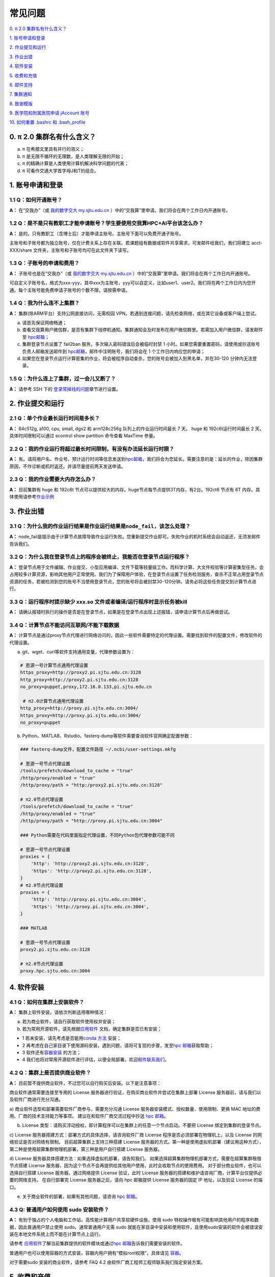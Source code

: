 ========
常见问题
========

\ `0. π 2.0 集群名有什么含义？ <https://docs.hpc.sjtu.edu.cn/faq/index.html#id2>`__\

\ `1. 账号申请和登录 <https://docs.hpc.sjtu.edu.cn/faq/index.html#id3>`__\

\ `2. 作业提交和运行 <https://docs.hpc.sjtu.edu.cn/faq/index.html#id9>`__\

\ `3. 作业出错 <https://docs.hpc.sjtu.edu.cn/faq/index.html#id13>`__\

\ `4. 软件安装 <https://docs.hpc.sjtu.edu.cn/faq/index.html#id15>`__\

\ `5. 收费和充值 <https://docs.hpc.sjtu.edu.cn/faq/index.html#id18>`__\

\ `6. 邮件支持 <https://docs.hpc.sjtu.edu.cn/faq/index.html#id25>`__\

\ `7. 集群通知 <https://docs.hpc.sjtu.edu.cn/faq/index.html#id26>`__\

\ `8. 致谢模版 <https://docs.hpc.sjtu.edu.cn/faq/index.html#id28>`__\

\ `9. 医学院和附属医院申请 jAccount 账号 <https://docs.hpc.sjtu.edu.cn/faq/index.html#jaccount>`__\

\ `10. 如何重置 .bashrc 和 .bash_profile <https://docs.hpc.sjtu.edu.cn/faq/index.html#bashrc>`__\


0. π 2.0 集群名有什么含义？
------------------------------

a) π 在希腊文里具有并行的涵义；
b) π 是无限不循环的无理数，是人类理解无限的开始；
c) π 的精确计算是人类使用计算机解决科学问题的代表；
d) π 可看作交通大学首字母J和T的组合。

1. 账号申请和登录
----------------------

1.1 Q：如何开通账号？
~~~~~~~~~~~~~~~~~~~~~~~

**A：** 在“交我办”（或 `我的数字交大 my.sjtu.edu.cn <https://my.sjtu.edu.cn>`_ ）中的“交我算”里申请。我们将会在两个工作日内开通账号。

1.2 Q：是不是只有教职工才能申请账号？学生要使用交我算HPC+AI平台该怎么办？
~~~~~~~~~~~~~~~~~~~~~~~~~~~~~~~~~~~~~~~~~~~~~~~~~~~~~~~~~~~~~~~~~~~~~~~~~~~~~~~~~~~~~~~~~~

**A：**
是的。只有教职工（含博士后）才能申请主账号。主账号下面可以免费开通子账号。

主账号和子账号都为独立账号，仅在计费关系上存在关联。若课题组有数据或软件共享需求，可发邮件给我们，我们将建立 acct-XXX/share 文件夹，主账号和子账号均可在此文件夹下读写。

1.3 Q：子账号的申请和费用？
~~~~~~~~~~~~~~~~~~~~~~~~~~~

**A：**
子账号也是在“交我办”（或 `我的数字交大 my.sjtu.edu.cn <https://my.sjtu.edu.cn>`_ ）中的“交我算”里申请。我们将会在两个工作日内开通账号。

可自定义子账号名，格式为xxx-yyy，其中xxx为主账号，yyy可以自定义，比如user1、user2。我们将在两个工作日内为您开通。每个主账号能免费申请子账号的个数不限，请按需申请。

1.4 Q：我为什么连不上集群？
~~~~~~~~~~~~~~~~~~~~~~~~~~~~~~~~~~~~~~

**A：** 集群(除ARM平台）支持公网直接访问，无需校园 VPN。若遇到连接问题，请先检查网络，或在其它设备或客户端上尝试。

a) 请首先保证网络畅通；

b) 查看交我算用户微信群，是否有集群下线停机通知。集群通知会及时发布在用户微信群里。若需加入用户微信群，请发邮件至 `hpc邮箱 <mailto:hpc@sjtu.edu.cn>`__\；

c) 集群登录节点设置了 fail2ban 服务，多次输入密码错误后会被临时封禁 1 小时。如果您需要重置密码，请使用或抄送账号负责人邮箱发送邮件到 `hpc邮箱 <mailto:hpc@sjtu.edu.cn>`__\ ，邮件中注明账号，我们将会在 1 个工作日内响应您的申请；

d) 如果您在登录节点运行计算密集的作业，将会被程序自动查杀，您的账号会被加入到黑名单，并在30-120 分钟内无法登录。

1.5 Q：为什么连上了集群，过一会儿又断了？
~~~~~~~~~~~~~~~~~~~~~~~~~~~~~~~~~~~~~~~~~~~~~~~~~~~~

**A：** 请参考 SSH 下的
`登录常掉线的问题 <../login/index.html#id11>`__\ 章节进行设置。


2. 作业提交和运行
---------------------

2.1 Q：单个作业最长运行时间是多长？
~~~~~~~~~~~~~~~~~~~~~~~~~~~~~~~~~~~

**A：** 64c512g, a100, cpu, small, dgx2 和 arm128c256g 队列上的作业运行时间最长 7 天。
huge 和 192c6t运行时间最长 2 天。 具体时间限制可以通过 scontrol show partition
命令查看 MaxTime 参量。

2.2 Q：我的作业运行将超过最长时间限制，有没有办法延长运行时限？
~~~~~~~~~~~~~~~~~~~~~~~~~~~~~~~~~~~~~~~~~~~~~~~~~~~~~~~~~~~~~~~

**A：**
有。请将用户名、作业号、预计运行时间等信息发送到\ `hpc邮箱 <mailto:hpc@sjtu.edu.cn>`__\ ，我们将会为您延长。需要注意的是：延长的作业，除因集群原因，不作诊断或机时返还。并请尽量提前两天发送申请。

2.3 Q：我的作业需要大内存怎么办？
~~~~~~~~~~~~~~~~~~~~~~~~~~~~~~~~~

**A：**
目前集群有 huge 和 192c6t 节点可以提供较大的内存。huge节点每节点提供3T内存，有2台。192ct6 节点有 6T 内存。具体使用请参考\ `作业示例 <../job/jobsample1.html>`__


3. 作业出错
--------------

3.1 Q：为什么我的作业运行结果是作业运行结果是\ ``node_fail``\ ，该怎么处理？
~~~~~~~~~~~~~~~~~~~~~~~~~~~~~~~~~~~~~~~~~~~~~~~~~~~~~~~~~~~~~~~~~~~~~~~~~~~~

**A：**
node_fail是提示由于计算节点故障导致作业运行失败。您重新提交作业即可。失败作业的机时系统会自动返还，无须发邮件告诉我们。

3.2 Q：为什么我在登录节点上的程序会被终止，我能否在登录节点运行程序？
~~~~~~~~~~~~~~~~~~~~~~~~~~~~~~~~~~~~~~~~~~~~~~~~~~~~~~~~~~~~~~~~~~~~~

**A：**
登录节点用于文件编辑、作业提交、小型应用编译、文件下载等轻量级工作。而科学计算、大文件校验等计算密集型任务，会占用较多计算资源，影响其他用户正常使用。我们为了保障用户体验，在登录节点设置了任务检测服务，查杀不正常占用登录节点资源的任务，若被检测到您的账号不当使用登录节点，您的账号将会被封禁30-120分钟。请务必将这些任务提交到计算节点进行。

3.3 Q：运行程序时提示缺少 xxx.so 文件或者编译/运行程序时显示任务被kill
~~~~~~~~~~~~~~~~~~~~~~~~~~~~~~~~~~~~~~~~~~~~~~~~~~~~~~~~~~~~~~~~~~~~~~~

**A：** 请确认报错时执行的操作是否是在登录节点，如果是在登录节点出现上述报错，请申请计算节点后再做尝试。

3.4 Q：计算节点不能访问互联网/不能下载数据 
~~~~~~~~~~~~~~~~~~~~~~~~~~~~~~~~~~~~~~~~~~~~~~

**A：** 计算节点是通过proxy节点代理进行网络访问的，因此一些软件需要特定的代理设置。需要找到软件的配置文件，修改软件的代理设置。

a) git、wget、curl等软件支持通用变量，代理参数设置为：

.. code:: bash

 # 思源一号计算节点通用代理设置
 https_proxy=http://proxy2.pi.sjtu.edu.cn:3128
 http_proxy=http://proxy2.pi.sjtu.edu.cn:3128
 no_proxy=puppet,proxy,172.16.0.133,pi.sjtu.edu.cn

  # π2.0计算节点通用代理设置
 http_proxy=http://proxy.pi.sjtu.edu.cn:3004/
 https_proxy=http://proxy.pi.sjtu.edu.cn:3004/
 no_proxy=puppet

b) Python、MATLAB、Rstudio、fasterq-dump等软件需要查询软件官网确定配置参数：

.. code:: bash

 ### fasterq-dump文件，配置文件路径 ~/.ncbi/user-settings.mkfg

 # 思源一号节点代理设置
 /tools/prefetch/download_to_cache = "true"
 /http/proxy/enabled = "true"
 /http/proxy/path = "http:/proxy2.pi.sjtu.edu.cn:3128"

 # π2.0节点代理设置
 /tools/prefetch/download_to_cache = "true"
 /http/proxy/enabled = "true"
 /http/proxy/path = "http://proxy.pi.sjtu.edu.cn:3004"

 ### Python需要在代码里面指定代理设置，不同Python包代理参数可能不同

 # 思源一号节点代理设置
 proxies = {
     'http': 'http://proxy2.pi.sjtu.edu.cn:3128',
     'https': 'http://proxy2.pi.sjtu.edu.cn:3128',
 }
 # π2.0节点代理设置
 proxies = {
     'http': 'http://proxy.pi.sjtu.edu.cn:3004',
     'https': 'http://proxy.pi.sjtu.edu.cn:3004',
 }

 ### MATLAB

 # 思源一号节点代理设置
 proxy2.pi.sjtu.edu.cn:3128

 # π2.0节点代理设置
 proxy.hpc.sjtu.edu.cn:3004


4. 软件安装
----------------

4.1 Q：如何在集群上安装软件？
~~~~~~~~~~~~~~~~~~~~~~~~~~~~~~~~~

**A：** 集群上软件安装，请依次判断适用哪种情况：

a) 若为商业软件，请自行获取软件使用权并安装；

b) 若为常用开源软件，请先根据\ `应用软件 <../app>`__ 文档，确定集群是否已有安装；

* 1 若未安装，请先考虑是否能用\ `conda 方法 <../app/compilers_and_languages/conda.html>`__ 安装；

* 2 再考虑在自己家目录下使用源码安装，遇到问题，请将可复现的步骤，发至\ `hpc 邮箱 <mailto:hpc@sjtu.edu.cn>`__\ 获取帮助；

* 3 软件还有\ `容器安装 <../container>`__ 的方法；

* 4 我们也将对常用开源软件进行评估，以便全局部署。欢迎\ `邮件联系我们 <mailto:hpc@sjtu.edu.cn>`__\ 。

4.2 Q：集群上是否提供商业软件？
~~~~~~~~~~~~~~~~~~~~~~~~~~~~~~~

**A：** 目前暂不提供商业软件，不过您可以自行购买后安装。以下是注意事项：

商业软件通常需要连接至专用的 License 服务器进行验证，在购买商业软件并尝试在集群上部署 License 服务器前，请与我们以及软件厂商进行充分沟通。

a) 商业软件选型和部署需要软件厂商参与，需要充分沟通 License 服务器安装模式、授权数量、使用限制、更换 MAC 地址的费用、厂商的技术支持能力等事项。
建议在和软件厂商交流过程中抄送 \ `hpc 邮箱 <mailto:hpc@sjtu.edu.cn>`__\ 。

b) License 类型：请购买浮动授权，即计算程序可以在集群上的任意一个节点启动。不要把 License 绑定到集群的登录节点。

c) License 服务器搭建方式：部署方式的具体选择，请咨询软件厂商 License 程序是否必须部署在物理机上，以及 License 的网络验证是否对网络有限制。
目前超算集群上支持三种搭建 License 服务器的方式。第一种是使用虚拟机部署（建议用这种方式），第二种是使用超算集群物理机部署，第三种是用户自行搭建 License 服务器。

d) License 服务器具体搭建方法：如果选择虚拟机部署，请告知我们。
如果选择超算集群物理机部署方式，需要在超算集群租借节点搭建 License 服务器，因为这个节点不会再提供给其他用户使用，此时会收取节点的使用费用。
对于部分商业软件，也可以选择自行搭建 License 服务器，通过网络提供 License 验证，此时 License 服务器的搭建和维护请咨询厂商，计算平台仅提供必要的网络支持。
在自行部署完 License 服务器之后，请向 hpc 邮箱提供 License 服务器的固定 IP 地址，以及验证 License 的端口。

e) 关于商业软件的部署，如果有其他问题，请咨询 \ `hpc 邮箱 <mailto:hpc@sjtu.edu.cn>`__\。

4.3 Q: 普通用户如何使用 sudo 安装软件？
~~~~~~~~~~~~~~~~~~~~~~~~~~~~~~~~~~~~~~~

**A：**
有别于独占的个人电脑和工作站，高性能计算用户共享软硬件设施，使用 sudo 特权操作极有可能影响其他用户的程序和数据，因此普通用户禁止使用 sudo。通常普通用户无需
sudo 就能在家目录中安装和使用软件，且使用sudo安装的软件会被错误安装在本地文件系统上而不能在计算节点上运行。

请参考 \ `应用软件 <../app>`__\ 了解当前集群提供的软件模块或通过\ `hpc 邮箱 <mailto:hpc@sjtu.edu.cn>`__\ 告诉我们需要安装的软件。

普通用户也可以使用容器的方式安装，容器内用户拥有“模拟root权限”，具体请见 \ `容器 <https://docs.hpc.sjtu.edu.cn/container/index.html>`__\ 。

对于需要sudo 安装的商业软件，请参考 FAQ 4.2 由软件厂商工程师工程师联系我们指定安装方案。

5. 收费和充值
-----------------

5.1 Q：如何收费？
~~~~~~~~~~~~~~~~~

**A：** 请发送邮件至 `hpc 邮箱 <mailto:hpc@sjtu.edu.cn>`__\ 咨询。

5.2 Q: 如何缴费？
~~~~~~~~~~~~~~~~~~~~~~~~~

**A：** 校内转账可在“我的数字交大”网页，或“交我算”APP里完成，具体操作请见：

\ `计算服务费 校内经费转账说明 <https://net.sjtu.edu.cn/info/1244/2392.htm>`__\

如有任何财务问题，请联系网络信息中心基础部杨老师，电话 34206060-8017，邮箱 yjqedith@sjtu.edu.cn


5.3 Q：如何查看账户余额？
~~~~~~~~~~~~~~~~~~~~~~~~~

**A：** 您可以使用主账号或子账号登录 \ `计费系统 <https://account.hpc.sjtu.edu.cn>`__\  查看。也可以使用账号负责人 jAccount 登录 \ `计算账单页面 <https://net.sjtu.edu.cn/wlfw/tyzd.htm>`__\。


5.4 Q：财务办理充值，仍未到账
~~~~~~~~~~~~~~~~~~~~~~~~~~~~~

**A：**
关于充值未到账，可咨询网络信息中心基础部杨老师，电话 34206060-8017，邮箱 yjqedith@sjtu.edu.cn

咨询时请提供：

*  拟充入的 jAccount

*  充值金额

*  财务凭证号（财务入账后，财务网站页面会显示财务凭证号）

5.5 Q：有没有机时奖励政策？
~~~~~~~~~~~~~~~~~~~~~~~~~~~

**A：** 目前暂无奖励政策。在此之前已有的奖励机时仍然生效。

5.6 Q:电子信息与电气工程学院优惠政策怎么申请？（仅适用于电院老师）
~~~~~~~~~~~~~~~~~~~~~~~~~~~~~~~~~~~~~~~~~~~~~~~~~~~~~~~~~~~~~~~~~~

**A：** 电院优惠政策请参考
http://dzb.seiee.sjtu.edu.cn/dzb/info/15820.htm\


6. 邮件支持
----------------

6.1 Q 向 `hpc 邮箱 <mailto:hpc@sjtu.edu.cn>`__ 发送的邮件多久才能收到回复？
~~~~~~~~~~~~~~~~~~~~~~~~~~~~~~~~~~~~~~~~~~~~~~~~~~~~~~~~~~~~~~~~~~~~~~~~~~~

**A：** 根据邮件内容不同，下面是用户支持响应周期：  

1. 邮件确认：1 个工作日内；

2. 调整作业脚本：1个工作日内；

3. 排查异常中断作业：2~3个工作日内；

4. 新建账号：2个工作日内；

5. 编译不包含在 Spack 或自行开发的软件包：1~2周内。


7. 集群通知
----------------

Q 如何及时获取集群通知？
~~~~~~~~~~~~~~~~~~~~~~~~~~~~~~~~~~

**A：** 集群通知会实时发布在用户微信群。请发邮件 `hpc 邮箱 <mailto:hpc@sjtu.edu.cn>`__ 给我们，将为您添加进用户微信群。


8. 致谢模版
----------------

Q 如何在论文中致谢交大高性能计算？
~~~~~~~~~~~~~~~~~~~~~~~~~~~~~~~~~~

**A：** 致谢模版如下。欢迎大家将已接收的高质量成果邮件分享给我们。

   （中文）本论文的计算结果得到了上海交通大学高性能计算中心的支持和帮助；

   （英文）The computations in this paper were run on the π 2.0 (or the Siyuan-1) cluster supported by the Center for High Performance Computing at Shanghai Jiao
Tong University.

9. 医学院和附属医院申请 jAccount 账号
-------------------------------------------

**A：** 请至
`上海交通大学医学院网络信息中心 <https://www.shsmu.edu.cn/net/info/1054/1080.htm>`__
页面了解和办理。

10. 如何重置 .bashrc 和 .bash_profile
--------------------------------------------------

**A：** 用户家目录下的 ``~/.bashrc`` 和 ``~/.bash_profile`` 记录bash shell配置，若配置不当可能会导致无法找到可执行文件、无法在Studio中启动RSession等问题，需要重置这两个配置文件的内容。

重置 ``~/.bashrc`` 操作流程如下，首先登录集群，然后备份现有配置文件，再调用 ``vim`` 或其他文本编辑器打开文件：

.. code:: bash

  $ /bin/cp ~/.bashrc ~/.bashrc.bak
  $ /bin/vim ~/.bashrc

将 `~/.bashrc` 文件内容重置如下，保存后退出编辑器：

.. code::

  # .bashrc

  # Source global definitions
  if [ -f /etc/bashrc ]; then
          . /etc/bashrc
  fi

类似地，在命令行中使用 `/bin/cp ~/.bash_profile ~/.bash_profile.bak; /bin/vim ~/.bash_profile` 将文件内容重置如下：

.. code:: bash

  # .bash_profile

  # Get the aliases and functions
  if [ -f ~/.bashrc ]; then
          . ~/.bashrc
  fi

  # User specific environment and startup programs

  PATH=$PATH:$HOME/.local/bin:$HOME/bin

  export PATH

最后重新登录集群，确认重置配置文件后，先前的问题是否解决。
重置配置文件会导致您先前对bash shell的自定义配置失效，如果您仍需要保留这些自定义配置，建议您从bak备份文件中逐条转移这些配置，避免引入导致应用异常语句。





